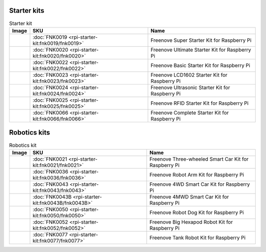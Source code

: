 



Starter kits
----------------------------------------------------------------

.. table:: Starter kit
    :width: 100%
    :class: product-table

    ====================================    ===============================================================     ==============================================================================
    Image                                   SKU                                                                 Name
    ====================================    ===============================================================     ==============================================================================
    |FNK0019.MAIN|                          :doc:`FNK0019 <rpi-starter-kit:fnk0019/fnk0019>`                    Freenove Super Starter Kit for Raspberry Pi
    |FNK0020.MAIN|                          :doc:`FNK0020 <rpi-starter-kit:fnk0020/fnk0020>`                    Freenove Ultimate Starter Kit for Raspberry Pi
    |FNK0022.MAIN|                          :doc:`FNK0022 <rpi-starter-kit:fnk0022/fnk0022>`                    Freenove Basic Starter Kit for Raspberry Pi
    |FNK0023.MAIN|                          :doc:`FNK0023 <rpi-starter-kit:fnk0023/fnk0023>`                    Freenove LCD1602 Starter Kit for Raspberry Pi
    |FNK0024.MAIN|                          :doc:`FNK0024 <rpi-starter-kit:fnk0024/fnk0024>`                    Freenove Ultrasonic Starter Kit for Raspberry Pi
    |FNK0025.MAIN|                          :doc:`FNK0025 <rpi-starter-kit:fnk0025/fnk0025>`                    Freenove RFID Starter Kit for Raspberry Pi
    |FNK0066.MAIN|                          :doc:`FNK0066 <rpi-starter-kit:fnk0066/fnk0066>`                    Freenove Complete Starter Kit for Raspberry Pi
    ====================================    ===============================================================     ==============================================================================


.. |FNK0019.MAIN| image:: ../../fnk_sku/codes/_static/products/FNK0019.MAIN.jpg    
    :class: product-image
.. |FNK0020.MAIN| image:: ../../fnk_sku/codes/_static/products/FNK0020.MAIN.jpg    
    :class: product-image
.. |FNK0022.MAIN| image:: ../../fnk_sku/codes/_static/products/FNK0022.MAIN.jpg    
    :class: product-image
.. |FNK0023.MAIN| image:: ../../fnk_sku/codes/_static/products/FNK0023.MAIN.jpg    
    :class: product-image
.. |FNK0024.MAIN| image:: ../../fnk_sku/codes/_static/products/FNK0024.MAIN.jpg    
    :class: product-image
.. |FNK0025.MAIN| image:: ../../fnk_sku/codes/_static/products/FNK0025.MAIN.jpg    
    :class: product-image
.. |FNK0066.MAIN| image:: ../../fnk_sku/codes/_static/products/FNK0066.MAIN.jpg    
    :class: product-image


Robotics kits
----------------------------------------------------------------
.. table:: Robotics kit
    :width: 100%
    :class: product-table

    ====================================    ===============================================================     ==============================================================================
    Image                                   SKU                                                                 Name
    ====================================    ===============================================================     ==============================================================================
    |FNK0021.MAIN|                          :doc:`FNK0021 <rpi-starter-kit:fnk0021/fnk0021>`                    Freenove Three-wheeled Smart Car Kit for Raspberry Pi
    |FNK0036.MAIN|                          :doc:`FNK0036 <rpi-starter-kit:fnk0036/fnk0036>`                    Freenove Robot Arm Kit for Raspberry Pi
    |FNK0043.MAIN|                          :doc:`FNK0043 <rpi-starter-kit:fnk0043/fnk0043>`                    Freenove 4WD Smart Car Kit for Raspberry Pi
    |FNK0043B.MAIN|                         :doc:`FNK0043B <rpi-starter-kit:fnk0043B/fnk0043B>`                 Freenove 4MWD Smart Car Kit for Raspberry Pi
    |FNK0050.MAIN|                          :doc:`FNK0050 <rpi-starter-kit:fnk0050/fnk0050>`                    Freenove Robot Dog Kit for Raspberry Pi
    |FNK0052.MAIN|                          :doc:`FNK0052 <rpi-starter-kit:fnk0052/fnk0052>`                    Freenove Big Hexapod Robot Kit for Raspberry Pi
    |FNK0077.MAIN|                          :doc:`FNK0077 <rpi-starter-kit:fnk0077/fnk0077>`                    Freenove Tank Robot Kit for Raspberry Pi
    ====================================    ===============================================================     ==============================================================================


.. |FNK0021.MAIN| image:: ../../fnk_sku/codes/_static/products/FNK0021.MAIN.jpg
    :class: product-image
.. |FNK0036.MAIN| image:: ../../fnk_sku/codes/_static/products/FNK0036.MAIN.jpg
    :class: product-image
.. |FNK0043.MAIN| image:: ../../fnk_sku/codes/_static/products/FNK0043.MAIN.jpg    
    :class: product-image
.. |FNK0043B.MAIN| image:: ../../fnk_sku/codes/_static/products/FNK0043B.MAIN.jpg    
    :class: product-image
.. |FNK0050.MAIN| image:: ../../fnk_sku/codes/_static/products/FNK0050.MAIN.jpg    
    :class: product-image
.. |FNK0052.MAIN| image:: ../../fnk_sku/codes/_static/products/FNK0052.MAIN.jpg    
    :class: product-image
.. |FNK0077.MAIN| image:: ../../fnk_sku/codes/_static/products/FNK0077.MAIN.jpg    
    :class: product-image




